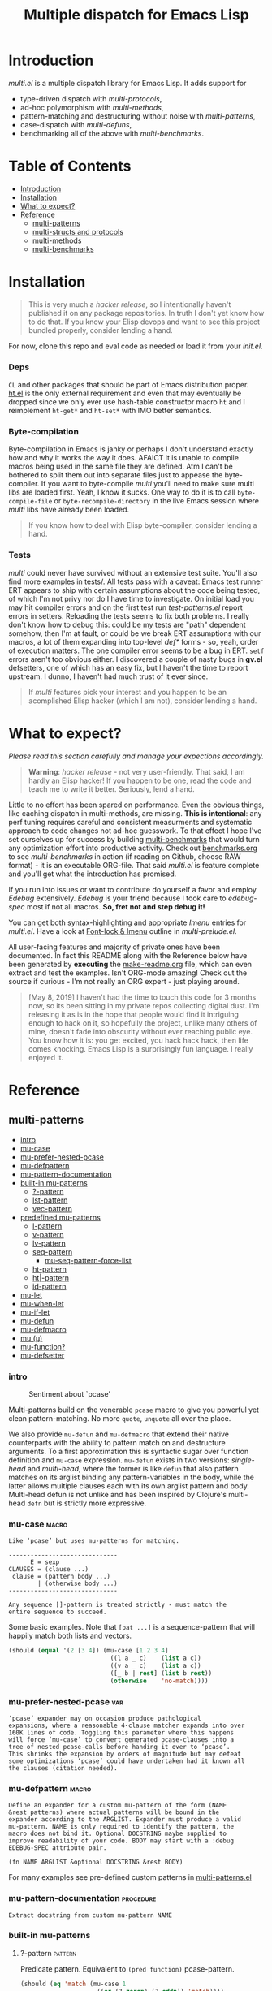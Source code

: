 # Created 2019-05-08 Wed 14:25
#+OPTIONS: author:nil
#+OPTIONS: prop:nil
#+OPTIONS: d:nil
#+TITLE: Multiple dispatch for Emacs Lisp
#+export_file_name: README.org
#+property: header-args :exports code :results none :cache no
#+property: header-args:emacs-lisp :tangle ./test-readme.el
#+property: header-args:emacs-lisp+ :noeval
#+property: header-args:clojure+ :noeval

* Introduction

/multi.el/ is a multiple dispatch library for Emacs Lisp. It adds support for
- type-driven dispatch with /multi-protocols/,
- ad-hoc polymorphism with /multi-methods/,
- pattern-matching and destructuring without noise with /multi-patterns/,
- case-dispatch with /multi-defuns/,
- benchmarking all of the above with /multi-benchmarks/.


* Table of Contents
- [[#introduction][Introduction]]
- [[#installation][Installation]]
- [[#what-to-expect][What to expect?]]
- [[#reference][Reference]]
  - [[#multi-patterns][multi-patterns]]
  - [[#multi-structs-and-protocols][multi-structs and protocols]]
  - [[#multi-methods][multi-methods]]
  - [[#multi-benchmarks][multi-benchmarks]]

* Installation

#+begin_quote
This is very much a /hacker release/, so I intentionally haven't published it on
any package repositories. In truth I don't yet know how to do that. If you know
your Elisp devops and want to see this project bundled properly, consider lending
a hand.
#+end_quote

For now, clone this repo and eval code as needed or load it from your /init.el/.

*** Deps

~CL~ and other packages that should be part of Emacs distribution proper. [[https://github.com/Wilfred/ht.el][ht.el]] is
the only external requirement and even that may eventually be dropped since we
only ever use hash-table constructor macro ~ht~ and I reimplement ~ht-get*~ and
~ht-set*~ with IMO better semantics.

*** Byte-compilation

Byte-compilation in Emacs is janky or perhaps I don't understand exactly how and
why it works the way it does. AFAICT it is unable to compile macros being used in
the same file they are defined. Atm I can't be bothered to split them out into
separate files just to appease the byte-compiler. If you want to byte-compile
/multi/ you'll need to make sure multi libs are loaded first. Yeah, I know it
sucks. One way to do it is to call ~byte-compile-file~ or
~byte-recompile-directory~ in the live Emacs session where /multi/ libs have
already been loaded.

#+begin_quote
If you know how to deal with Elisp byte-compiler, consider lending a hand.
#+end_quote

*** Tests

/multi/ could never have survived without an extensive test suite. You'll also
find more examples in [[file:tests][tests/]]. All tests pass with a caveat: Emacs test runner ERT
appears to ship with certain assumptions about the code being tested, of which I'm
not privy nor do I have time to investigate. On initial load you may hit compiler
errors and on the first test run /test-patterns.el/ report errors in setters.
Reloading the tests seems to fix both problems. I really don't know how to debug
this: could be my tests are "path" dependent somehow, then I'm at fault, or could
be we break ERT assumptions with our macros, a lot of them expanding into
top-level /def*/ forms - so, yeah, order of execution matters. The one compiler
error seems to be a bug in ERT. ~setf~ errors aren't too obvious either. I
discovered a couple of nasty bugs in *gv.el* defsetters, one of which has an easy
fix, but I haven't the time to report upstream. I dunno, I haven't had much trust
of it ever since.

#+begin_quote
If /multi/ features pick your interest and you happen to be an acomplished Elisp
hacker (which I am not), consider lending a hand.
#+end_quote

* What to expect?

/Please read this section carefully and manage your expections accordingly./

#+begin_quote
*Warning*: /hacker release/ - not very user-friendly. That said, I am hardly an
 Elisp hacker! If you happen to be one, read the code and teach me to write it
 better. Seriously, lend a hand.
#+end_quote

Little to no effort has been spared on performance. Even the obvious things, like
caching dispatch in multi-methods, are missing. *This is intentional*: any perf
tuning requires careful and consistent measurments and systematic approach to code
changes not ad-hoc guesswork. To that effect I hope I've set ourselves up for
success by building [[#multi-benchmarks][multi-benchmarks]] that would turn any optimization effort into
productive activity. Check out [[file:benchmarks.org][benchmarks.org]] to see /multi-benchmarks/ in action
(if reading on Github, choose RAW format) - it is an executable ORG-file. That
said /multi.el/ is feature complete and you'll get what the introduction has
promised.

If you run into issues or want to contribute do yourself a favor and employ
/Edebug/ extensively. /Edebug/ is your friend because I took care to /edebug-spec/
most if not all macros. *So, fret not and step debug it!*

You can get both syntax-highlighting and appropriate /Imenu/ entries for
/multi.el/. Have a look at [[file:multi-prelude.el::;;*%20Font-lock%20&%20Imenu---------------------------------------------%20*;;][Font-lock & Imenu]] outline in /multi-prelude.el/.

All user-facing features and majority of private ones have been documented. In
fact this README along with the Reference below have been generated by *executing*
the [[file:make-readme.org][make-readme.org]] file, which can even extract and test the examples. Isn't
ORG-mode amazing! Check out the source if curious - I'm not really an ORG expert -
just playing around.

#+begin_quote
[May 8, 2019] I haven't had the time to touch this code for 3 months now, so its
been sitting in my private repos collecting digital dust. I'm releasing it as is
in the hope that people would find it intriguing enough to hack on it, so
hopefully the project, unlike many others of mine, doesn't fade into obscurity
without ever reaching public eye. You know how it is: you get excited, you hack
hack hack, then life comes knocking. Emacs Lisp is a surprisingly fun language. I
really enjoyed it.
#+end_quote

* Reference

** multi-patterns
- [[#intro][intro]]
- [[#mu-case][mu-case]]
- [[#mu-prefer-nested-pcase][mu-prefer-nested-pcase]]
- [[#mu-defpattern][mu-defpattern]]
- [[#mu-pattern-documentation][mu-pattern-documentation]]
- [[#built-in-mu-patterns][built-in mu-patterns]]
  - [[#-pattern][?-pattern]]
  - [[#lst-pattern][lst-pattern]]
  - [[#vec-pattern][vec-pattern]]
- [[#predefined-mu-patterns][predefined mu-patterns]]
  - [[#l-pattern][l-pattern]]
  - [[#v-pattern][v-pattern]]
  - [[#lv-pattern][lv-pattern]]
  - [[#seq-pattern][seq-pattern]]
    - [[#mu-seq-pattern-force-list][mu-seq-pattern-force-list]]
  - [[#ht-pattern][ht-pattern]]
  - [[#ht-pattern][ht|-pattern]]
  - [[#id-pattern][id-pattern]]
- [[#mu-let][mu-let]]
- [[#mu-when-let][mu-when-let]]
- [[#mu-if-let][mu-if-let]]
- [[#mu-defun][mu-defun]]
- [[#mu-defmacro][mu-defmacro]]
- [[#mu-%CE%BC][mu (μ)]]
- [[#mu-function][mu-function?]]
- [[#mu-defsetter][mu-defsetter]]

*** intro

#+caption: Sentiment about `pcase'
#+name: fig:pcase
[[file:./resources/byte-compiling_in_presence_of_pcase_patterns_-_Emacs_Stack_Exchange.png]]

Multi-patterns build on the venerable ~pcase~ macro to give you powerful yet clean
pattern-matching. No more ~quote~, ~unquote~ all over the place.

We also provide ~mu-defun~ and ~mu-defmacro~ that extend their native counterparts
with the ability to pattern match on and destructure arguments. To a first
approximation this is syntactic sugar over function definition and ~mu-case~
expression. ~mu-defun~ exists in two versions: /single-head/ and /multi-head/,
where the former is like ~defun~ that also pattern matches on its arglist binding
any pattern-variables in the body, while the latter allows multiple clauses each
with its own arglist pattern and body. Multi-head defun is not unlike and has been
inspired by Clojure's multi-head ~defn~ but is strictly more expressive.

*** mu-case                                                           :macro:

#+begin_example
  Like ‘pcase’ but uses mu-patterns for matching.

  ------------------------------
        E = sexp
  CLAUSES = (clause ...)
   clause = (pattern body ...)
          | (otherwise body ...)
  ------------------------------

  Any sequence []-pattern is treated strictly - must match the
  entire sequence to succeed.
#+end_example

Some basic examples. Note that ~[pat ...]~ is a sequence-pattern that will happily
match both lists and vectors.

#+begin_src emacs-lisp
  (should (equal '(2 [3 4]) (mu-case [1 2 3 4]
                              ((l a _ c)    (list a c))
                              ((v a _ c)    (list a c))
                              ([_ b | rest] (list b rest))
                              (otherwise    'no-match))))
#+end_src


*** mu-prefer-nested-pcase                                              :var:

#+begin_example
  ‘pcase’ expander may on occasion produce pathological
  expansions, where a reasonable 4-clause matcher expands into over
  160K lines of code. Toggling this parameter where this happens
  will force ‘mu-case’ to convert generated pcase-clauses into a
  tree of nested pcase-calls before handing it over to ‘pcase’.
  This shrinks the expansion by orders of magnitude but may defeat
  some optimizations ‘pcase’ could have undertaken had it known all
  the clauses (citation needed).
#+end_example

*** mu-defpattern                                                     :macro:

#+begin_example
  Define an expander for a custom mu-pattern of the form (NAME
  &rest patterns) where actual patterns will be bound in the
  expander according to the ARGLIST. Expander must produce a valid
  mu-pattern. NAME is only required to identify the pattern, the
  macro does not bind it. Optional DOCSTRING maybe supplied to
  improve readability of your code. BODY may start with a :debug
  EDEBUG-SPEC attribute pair.

  (fn NAME ARGLIST &optional DOCSTRING &rest BODY)
#+end_example

For many examples see pre-defined custom patterns in [[file:multi-patterns.el::;;**%20-%20l-pattern%20-------------------------------------------------%20*;;][multi-patterns.el]]

*** mu-pattern-documentation                                      :procedure:

#+begin_example
  Extract docstring from custom mu-pattern NAME
#+end_example

*** built-in mu-patterns

**** ?-pattern                                                      :pattern:

Predicate pattern. Equivalent to ~(pred function)~ pcase-pattern.

#+begin_src emacs-lisp
  (should (eq 'match (mu-case 1
                       ((or (? zerop) (? oddp)) 'match))))
#+end_src

**** lst-pattern                                                    :pattern:

List pattern. To match it must have the same number of patterns as elements in the
list and every pattern must match. Unlike [[*l-pattern][l-pattern]] it does not allow matching
tail of a list with ~&rest~.

**** vec-pattern                                                    :pattern:

Vector pattern. Like [[*lst-pattern][lst-pattern]] but matches vectors.

*** predefined mu-patterns

**** l-pattern                                                      :pattern:

#+begin_example
  mu-pattern to match lists. Unlike built-in lst-pattern allow a
  &rest subpattern to match remaining items.
#+end_example

#+begin_src emacs-lisp
  (should (equal '(2 3) (mu-case '(1 (2 3))
                          ((l _ (l a | tail)) (list* a tail)))))
#+end_src

**** v-pattern                                                      :pattern:

#+begin_example
  mu-pattern to match vectors. Unlike built-in vec-pattern allow
  a &rest subpattern to match remaining items.
#+end_example

#+begin_src emacs-lisp
  (should (equal '(1 [2 3]) (mu-case [1 2 3]
                              ((v x | tail) (list x tail)))))
#+end_src

**** lv-pattern                                                     :pattern:

#+begin_example
  mu-pattern to match lists and vectors alike. Unlike
  seq-pattern it is strict and behaves like l-pattern for lists or
  v-pattern for vectors: must match the entire sequence to
  succeed.
#+end_example

**** seq-pattern                                                    :pattern:

#+begin_example
  mu-pattern to match lists and vectors taking an open-world
  collection view: match as many PATTERNS as available. Fewer
  patterns than items in a sequence will simply match the head of
  the sequence; more patterns will match available items, then
  match any excessive patterns against that many nils. Supports
  &rest subpattern to match remaining items.
#+end_example

#+begin_src emacs-lisp
  (should (equal '(1 2 3) (mu-case [(1) [(2)] (3)]
                            ([[a] [[b]] [c]] (list a b c)))))
#+end_src

***** mu-seq-pattern-force-list                                      :custom:

#+begin_example
  Force seq-pattern to always cast its &rest submatch to a list.
  By default &rest submatch preserves the type of sequence being
  matched.
#+end_example

Forcing ~&rest~ submatch to a list is primarily useful when one wants to capture
the rest of the sequence and test whether its empty with a traditional ~nil~
check.

Examples:
#+begin_src emacs-lisp
  (should (equal [] (mu-case []
                      ([| rest] rest))))

  (should (equal '() (let ((mu-seq-pattern-force-list 'list))
                       (mu-case []
                         ([| rest] rest)))))

  (should (equal '(1 ([2]) (3))
                 (let ((mu-seq-pattern-force-list 'list))
                   (mu-case [[1 [2]] 3]
                     ([[x | y] | z] (list x y z))))))
#+end_src

**** ht-pattern                                                     :pattern:

#+begin_example
  mu-pattern for hash-tables, structs and alists.

  ------------------------------------------------
  PATTERNS = (key-pat ...)
   key-pat = id | keywordp | ’symbolp | (key id)
  ------------------------------------------------

  Keyword key-pat looks up :key then ’key in order binding value to
  variable ‘key’. Quoted symbol key-pat tries in order ’key then
  :key. (key id) looks up ‘key’ binding value to ‘id’ on success.
#+end_example

#+begin_src emacs-lisp
  (should (equal '(1 2 3 4) (mu-case (ht (:a 1) ('b 2) (:c 3) ('d 4))
                              ((ht :a b 'c ('d D)) (list a b c D)))))
#+end_src

**** ht|-pattern                                                    :pattern:

#+begin_example
  Mu-pattern for key-value sequence prefix. Try to match and
  collect sequence elements pair-wise as though they were elements
  of a hash-table. PATTERNS are key-patterns like in ht-pattern
  followed by an optional []-pattern to match the rest of the
  sequence.

  ------------------------------------------------
  PATTERNS = (key-pat ... [seq-pattern])
   key-pat = id | keywordp | ’symbolp | (key id)
  ------------------------------------------------
#+end_example

Example:
#+begin_src emacs-lisp
  (should (equal '(1 2) (mu-case '(:a 1 :b 2 body)
                          ([| (ht| a b)] (list a b)))))

  (should (equal '(1 2 (body)) (mu-case '(:a 1 :b 2 body)
                                 ([| (ht| a b [| rest])] (list a b rest)))))
#+end_src

**** id-pattern                                                     :pattern:

#+begin_example
  Mu-pattern for identifiers - symbols that maybe used as
  variable names. E.g. it wil not match ‘t’ or ‘nil’.
#+end_example

*** mu-let                                                            :macro:

#+begin_example
  Like ‘let*’ but allow mu-patterns in binding clauses. Any
  pattern-variables bound during pattern matching will be available
  in the BODY.

  -------------------------------
  BINDINGS = ((pattern expr) ...)
           | ‘[’clause ...‘]’

    clause = pattern expr
  -------------------------------

  Any sequence []-pattern is permissive.
#+end_example

Note that in the example below []-pattern is permissive, so any extra
pattern-variables are bound to nil, any extra sequence values that have no
patterns to match are discarded:

#+begin_src emacs-lisp
  (should (equal '(1 2 nil 3 5 6) (mu-let (([x y z]  '(1 2))
                                           ([a]      '(3 4))
                                           ((ht b c) (ht (:b 5)
                                                         (:c 6))))
                                    (list x y z a b c))))
#+end_src

With patterns on the left traditional Lisp-style let-bindings become busy. This is
one case where an alternative Clojure-style let-syntax may be desirable. You may
surround let-bindings with [] to minimize leading open-parens, so previous example
becomes:

#+begin_src emacs-lisp
  (should (equal '(1 2 nil 3 5 6) (mu-let [[x y z]  '(1 2)
                                           [a]      '(3 4)
                                           (ht b c)  (ht (:b 5)
                                                         (:c 6))]
                                    (list x y z a b c))))
#+end_src

*** mu-when-let                                                       :macro:

#+begin_example
  Like ‘when-let*’ but allow mu-patterns in binding clauses. See
  ‘mu-let’.
#+end_example

In the following example the second binding clause fails to match, so the body
never runs and the entire expression returns ~nil~:

Example:
#+begin_src emacs-lisp
  (should-not (mu-when-let ((a 1)
                            ((l b) '(0 4)))
                (list a b)))
#+end_src

*** mu-if-let                                                         :macro:

#+begin_example
  Like ‘if-let*’ but allow mu-patterns in binding clauses. See
  ‘mu-let’.
#+end_example


Example:
#+begin_src emacs-lisp
  (should (equal '(1) (mu-if-let ((a 1)
                                  ((l b) '(0 4)))
                          (list a b)
                        (list a))))
#+end_src

*** mu-defun                                                          :macro:

#+begin_example
  Like ‘defun’ but choose the body to execute by
  pattern-matching on the arglist. Clauses are tried in order as if
  multiple definitions of the same function NAME were defined.

  ------------------------------------
      ARGLIST = seq-pattern
              | _
              | id
              | (args ...)

     METADATA = [docstring] attr ...

         attr = :declare form
              | :interactive form
              | :before form
              | :after form
              | :return id
              | :setup form
              | :teardown form

         BODY = body
              | clause ...

       clause = (seq-pattern body ...)

  seq-pattern = ‘[’pattern ...‘]’
  ------------------------------------

  In addition to any pattern-variables bound by clause-patterns
  each body has ARGLIST variables in scope.

  In attribute options :declare takes a list of ‘declare’ specs;
  :interactive is either ‘t’ or an ‘interactive’ arg-descriptor;
  :return binds VAR to the result of BODY; :setup and :teardown
  execute their respective forms for side-effect before and after
  BODY. Both forms have ARGLIST bindings in scope, :teardown form
  has access to the VAR when :return is specified. To avoid before
  and after forms being executed on every recursive call use
  :before and :after attributes instead.

  In a single-head function ARGLIST must be a []-pattern. In a
  multi-head function ARGLIST that is an id will bind ARGLIST to
  that id; ARGLIST that is ‘_’ will be ignored; ARGLIST must be a
  ‘defun’ arglist otherwise.

  (fn NAME ARGLIST METADATA &rest BODY)
#+end_example

/Note for Clojure programmers/. Although inspired by Clojure the dispatch
semantics of ~mu-defun~ are more expressive. The following is not allowed in
Clojure:

#+begin_src clojure
  (defn foo
    ([a b c] ...)
    ([a b & pattern] ...))
#+end_src

nor can you dispatch on the same arity

#+begin_src clojure
  (defn foo
    ([a [b c] d] ...)
    ([a [b] c]   ...))
#+end_src

I see no reason for us to follow in Clojure footsteps and surrender expressiveness
afforded by patterns. /multi.el/ takes the view that it is desirable to dispatch
not only on the arity but on the internal structure as well.

Note that dispatch on arity takes priority over destructuring and binding. To that
effect the outermost sequence pattern in both single-head and multi-head
~mu-defun~ is strict, so it either matches the same number of elements as
arguments passed to it or fails and tries the next clause. In multi-head case
internal sequence-patterns are strict as well, so that one can dispatch on the
internal structure even if multiple clauses have the same arity; in a single-head
only the external []-pattern is strict so that calls with incorrect arity maybe
caught; internal sequence patterns, however, are permissive to fascilitate
destructuring. None of this is terribly important as long as it matches user
expectation which I hope it does.

Example: single-head ~mu-defun~
#+begin_src emacs-lisp
  (mu-defun simple-foo [a [b [c]] | rest]
    (list* a b c rest))

  (should (equal '(:a :b nil) (simple-foo :a [:b])))
#+end_src

Examples: multi-head ~mu-defun~
#+begin_src emacs-lisp
  (mu-defun foo-fun (&optional a b &rest args)
    "docstring"
    :interactive t
    ([_ _ x y] (list a b x y))
    ([_ _ x] (list a b x))
    ([_ _] (list a b))
    ([_] (list a b))
    ([] (list a b)))

  (should (equal '(:a :b 1 2) (foo-fun :a :b 1 2)))
  (should (equal '(:a :b 1)   (foo-fun :a :b 1)))
  (should (equal '(:a :b)     (foo-fun :a :b)))
  (should (equal '(:a nil)    (foo-fun :a)))
#+end_src

In addition to ~:interactive~ and ~:declare~, whose semantics come directly from
~defun~, ~mu-defun~ takes several other options as attributes. ~:return~ lets one
bind the result to an identifier that will be in scope in code forms specified
with ~:after~ and ~:teardown~ attributes. More generally one can specify forms to
run immediately before and after the function's body. This is normally done for
side-effects. Think of ~:setup~ and ~:teardown~ as prep-work before the function
runs and clean up after. Both forms have function's arglist in scope. When
present, these forms run unconditionally every time the function is called. This
may lead to unexpected behavior when the same function is called recursively. To
avoid this use ~:before~ and ~:after~ forms instead. These will not be executed in
nested invocations.

Example:
#+begin_src emacs-lisp
  (mu-defun foo-with-setup [n]
    :return   ret
    :setup    (princ ":setup")
    :teardown (princ ":teardown")
    :before   (princ ":before")
    :after    (princ (format ":after %s" ret))
    (if (zerop n)
        0
      (foo-with-setup (1- n))))

  (should
   (equal ":before:setup:setup:teardown:teardown:after 0"
          (with-output-to-string
            (foo-with-setup 1))))
#+end_src

*** mu-defmacro                                                       :macro:

#+begin_example
  Like ‘defun’ but choose the body to execute by
  pattern-matching on the arglist. Clauses are tried in order as if
  multiple definitions of the same function NAME were defined.

  ------------------------------------
      ARGLIST = seq-pattern
              | _
              | id
              | (args ...)

     METADATA = [docstring] attr ...

         attr = :declare form
              | :interactive form
              | :before form
              | :after form
              | :return id
              | :setup form
              | :teardown form

         BODY = body
              | clause ...

       clause = (seq-pattern body ...)

  seq-pattern = ‘[’pattern ...‘]’
  ------------------------------------

  In addition to any pattern-variables bound by clause-patterns
  each body has ARGLIST variables in scope.

  In attribute options :declare takes a list of ‘declare’ specs;
  :interactive is either ‘t’ or an ‘interactive’ arg-descriptor;
  :return binds VAR to the result of BODY; :setup and :teardown
  execute their respective forms for side-effect before and after
  BODY. Both forms have ARGLIST bindings in scope, :teardown form
  has access to the VAR when :return is specified. To avoid before
  and after forms being executed on every recursive call use
  :before and :after attributes instead.

  In a single-head function ARGLIST must be a []-pattern. In a
  multi-head function ARGLIST that is an id will bind ARGLIST to
  that id; ARGLIST that is ‘_’ will be ignored; ARGLIST must be a
  ‘defun’ arglist otherwise.

  (fn NAME ARGLIST METADATA &rest BODY)
#+end_example

*** mu (μ)                                                            :macro:

#+begin_example
  Create an anonymous function, otherwise like ‘mu-defun’.

  (fn ARGLIST METADATA BODY...)
#+end_example

Examples:
#+begin_src emacs-lisp
  (should (equal
           '(1 2 3 4)
           (funcall
            (mu [a b | args] (list* a b args))
            1 2 3 4)))

  (let ((mu-lambda (mu (a &rest _)
                     ([_ b] (list a b))
                     ([_ b c] (list a b c)))))
    (should (equal '(1 2)   (funcall mu-lambda 1 2)))
    (should (equal '(1 2 3) (funcall mu-lambda 1 2 3))))
#+end_src

*** mu-function?                                                  :procedure:

#+begin_example
  Like functionp but accounts for #’function and mu-lambda.
  Intended to be used at compile time on code objects. Not
  guaranteed to always do the right thing at runtime.
#+end_example

*** mu-defsetter                                                      :macro:

#+begin_example
  Like ‘gv-define-setter’ but allow ‘mu-defun’ dispatch and
  destructuring.
#+end_example


** multi-structs and protocols
- [[#intro][intro]]
- [[#mu-defprotocol][mu-defprotocol]]
- [[#mu-extend][mu-extend]]
- [[#mu-extends][mu-extends?]]
- [[#mu-implements][mu-implements?]]
- [[#mu-type][mu-type?]]
- [[#mu-defstruct][mu-defstruct]]
- [[#mu-table-protocol][mu-table-protocol]]
- [[#muslots-muslots][mu.slots (mu:slots)]]
- [[#mukeys-mukeys][mu.keys (mu:keys)]]
- [[#mu-mu][mu. (mu:)]]
- [[#mu-equatable-protocol][mu-equatable-protocol]]
- [[#muequal][mu.equal]]
- [[#mu-callable-protocol][mu-callable-protocol]]
- [[#mucall-mucall][mu.call (mu:call)]]
- [[#muapply-muapply][mu.apply (mu:apply)]]

*** intro

_multi-structs.el_ implement /mu-structs/ and /mu-protocols/ that were loosely
inspired by /Clojure/ records and [[https://clojure.org/reference/protocols][protocols]] and /Racket/'s structs and [[http://docs.racket-lang.org/reference/struct-generics.html][generic
interfaces]] although Racket doesn't allow delegation, so polymorphic it may be, but
not really what you come to expect from type dispatch.

/mu-structs/ are built on top of Emacs Lisp cl-structs. Expect all of cl-struct
machinery to work. Mu-structs are defined with ~mu-defstruct~ and must inherit
either from the base type ~mu-struct~ (default) or one of its descendants. Unlike
cl-structs mu-structs are open maps that allow non-slot keys to be looked up and
set.

Protocols (sometimes called /generic interafaces/) allow type specialization of a
set of generic methods. Protocols are defined and assigned a set of methods with
~mu-defprotocol~. Structure types can implement protocols by reifying their
registered methods in ~mu-defstruct~ when a new struct type is being defined.
Alternatively protocol maybe extended to an existing type with ~mu-extend~.

Protocol methods are effectively generic methods as implemented by ~cl-defgeneric~
limited to single dispatch. Generic dispatch is performed on the type of the first
argument - what ~cl-defmethod~ documentation would call ~(obj TYPE)~ specializer.

Protocol implementations may reify several methods with the same name but
different arities. Apropriate method will be matched and invoked at dispatch.

We also implement and extend to existing types several useful protocols e.g.
~mu-table-protocol~ allows one to query any associative data structure with the
same set of functions. For instance setting and querying a nested key in a
hash-table becomes as trivial as:

#+begin_src emacs-lisp
  (setf (mu. table :a :b :c) 42)
  (mu. table :a :b :c)
#+end_src

the above ~setf~ will even create nested hash-tables for intermediate keys that
are missing.

*** mu-defprotocol                                                    :macro:

#+begin_example
  Combine a set of generic METHODS as protocol NAME.

  ----------------------------------------------------------
  NAME    = protocol-id

  METHODS = (method ...)

  method  = (defmethod method-id arglist [docstring] . rest)

  rest    = see ‘cl-defgeneric’
  ----------------------------------------------------------

  Bind variable NAME to the newly created ‘mu-protocol’ struct.
  Translate every method to a ‘cl-defgeneric’ (which see). Store
  arglists as metadata and for documentation but otherwise ignore.
  Tag every method-id symbol with a property :mu-protocol.

  Protocol METHODS are cl-generic functions that dispatch on the
  type of their first argument.
#+end_example

By convention protocol names are expected to have suffix ~able~ while protocol
variable created and bound by ~mu-defprotocol~ will have a compound suffix
~able-protocol~ as in ~mu-callable~ vs ~mu-callable-protocol~. So the following
definition

#+begin_src emacs-lisp
  (mu-defprotocol mu-callable-protocol
    (defmethod mu--call (f args)))
#+end_src

will bind variable ~mu-callable-protocol~ to a fresh ~mu-protocol~ struct whose
name is ~mu-callable~. It will also register all methods that appear in the body
as cl-generic functions and part of the protocol. For the moment method arglists
are no more than metadata and won't effect how methods are reified or used.

The calling convention of previous paragraph is not enforced by implementation but
would make multi-method style ~isa?~ relations sound and read more natural. That
is any time a type implements a protocol a new relation is added to multi-methods
hierarchy of the form: TYPE isa PROTOCOLLABLE. For example:

#+begin_src emacs-lisp
  (mu-rel 'hash-table :isa 'mu-callable)
#+end_src

Establishing such relations from protocol implementations creates a bridge from a
more rigid style of dispatch sanctioned by protocols to a more ad-hoc style
offered by multi-methods. I.e. it should be possible to perform a multi-method
~type-of~ dispatch on a protocol that would be satisfied by any type that
implements said protocol.

*** mu-extend                                                         :macro:

#+begin_example
  Extend PROTOCOL to one or more existing types.

  ------------------------------------------------------------------------
    PROTOCOL = protocol-id

        TYPE = type-id

      method = (defmethod method-id [qualifiers] arglist [docstring] body)

     arglist = ((arg-id type-id) arg ...)
             | see ‘cl-defmethod’

  qualifiers = see ‘cl-defmethod’
  ------------------------------------------------------------------------

  Also register an ‘isa?’ relation between TYPE and protocol name
  as reported by (mu-protocol-name PROTOCOL) in the active
  multi-methods hierarchy. Do the same for each descendant of TYPE.

  To extend protocols to structs under your control consider using
  :implements option of ‘mu-defstruct’ instead.

  (fn PROTOCOL [:to TYPE method ...] ...+)
#+end_example


#+begin_src emacs-lisp
  (mu-extend mu-callable-protocol

    :to cl-structure-object
    (defmethod mu--call (obj args)
      (if-let ((f (or (get (type-of obj) :call) (mu. obj :call))))
          (apply f obj args)
        (apply #'mu. obj args)))

    :to hash-table
    (defmethod mu--call (obj args)
      (if-let ((f (ht-get obj :call)))
          (apply f obj args)
        (apply #'mu. obj args))))
#+end_src

*** mu-extends?                                                   :procedure:

#+begin_example
  Check if PROTOCOL has been extended to TYPE

  (fn &key TYPE PROTOCOL)
#+end_example

*** mu-implements?                                                :procedure:

#+begin_example
  Check if OBJECT implements PROTOCOL
#+end_example

*** mu-type?                                                      :procedure:

#+begin_example
  Check if symbol TYPE is tagged as a mu-type (inherits from
  ‘mu-struct’)
#+end_example

*** mu-defstruct                                                      :macro:

#+begin_example
  Like ‘cl-defstruct’ but with mu-struct extensions.

  ------------------------------------------------------------------------
        NAME = struct-id
             | see ‘cl-defstruct’

        SLOT = slot-id
             | see ‘cl-defstruct’

    PROTOCOL =  protocol-id

      METHOD = (defmethod method-id [qualifiers] arglist [docstring] body)

     arglist = ((arg-id type-id) arg ...)
             | see ‘cl-defmethod’

  qualifiers = see ‘cl-defmethod’
  ------------------------------------------------------------------------

  Every mu-struct implicitly inherits from ‘mu-struct’ type. If
  :include struct property is present its value must be a type that
  ultimately inherits from ‘mu-struct’. Any other type will raise
  an error.

  Define extra predicate of the form NAME? as alias for NAME-p.

  Define NAME as a getter function for slots and keys of the
  struct. Make NAME a generalized ‘setf’-able variable (see ‘mu.’).
  In general mu-structs are open maps whose keys are not limited to
  slots. Generalized variables ‘mu.’ (or ‘mu:’) and NAME can be
  used to set slots or keys of a struct.

  Slots maybe followed by protocol implementations. Every protocol
  implementation starts with :implements attribute followed by
  protocol-name, followed by method implementations. Multiple
  methods maybe implemented for the same method-id but different
  arities. Since protocol methods dispatch on the type of their
  first argument every method will have the structure instance
  bound to it. Each method body implicitly binds every slot-id to
  its respective value in the structure instance.

  Set two properties on struct-id symbol :mu-type? tagging it as a
  ‘mu-struct’ and :mu-slots that keeps a list of all slot-ids.

  (fn NAME SLOT ... [:implements PROTOCOL METHOD ...] ...)
#+end_example

Every mu-struct is a cl-struct, so most cl-struct infrastructure should work as
expected. That includes constructing, getting and setting slots, etc.

#+begin_src emacs-lisp
  ;; define a new mu-struct
  (mu-defstruct foo-struct props)

  ;; define a new mu-struct that inherits from `foo-struct' and provides its own
  ;; (partial) implementation of two protocols
  (mu-defstruct (bar-struct (:include foo-struct))
    (name :bar)

    :implements mu-table-protocol
    (defmethod mu--get (obj key)
      (case key
        ('name name)
        ('props (bar-struct-props obj))))

    (defmethod mu--set (obj key val)
      (case key
        ('name (setf (bar-struct-name obj) val))
        ('props (setf (bar-struct-props obj) val))))

    :implements mu-callable-protocol
    (defmethod mu--call (f args) name))

  (setq bar (bar-struct-create))
  (setq foo (foo-struct-create))

  (should (bar-struct? bar))
  (should (foo-struct? bar))
  (should (mu-struct? bar))
#+end_src

~mu-defstruct~ also defines a generalized-variable of the same name as struct
(~foo-struct~ and ~bar-struct~ in our example) that can be used to get and set
struct slots and potentially deeply nested keys assuming the default
implementation of ~mu-table-protocol~ (see ~mu.~ function).

With a crude implementation of the protocol above we can set and get slots of a
bar-struct instance but not much more. Default implementation affords more power.
One can set values deep in the structure starting with its slots, or even set keys
that aren't slot. That is structs are treated as open maps.

#+begin_src emacs-lisp
  (setf (bar-struct bar 'name) :baz)
  (should (eq :baz (bar-struct bar 'name)))

  (setf (foo-struct foo :props :a 'b :c) 42)
  (should (eq 42 (foo-struct foo :props :a 'b :c)))

  (setf (foo-struct foo :not-a-slot) '())
  (push 42 (foo-struct foo :not-a-slot))
  (should (equal '(42) (foo-struct foo :not-a-slot)))
#+end_src

Notice that protocol methods implemented inside ~mu-defstruct~ have slots
explicitly defined (not inherited) in the struct definition in their lexical
scope. So, for instance, ~mu--call~ method above can refer to the current slot
value ~name~.

*** mu-table-protocol                                                   :var:

#+begin_example
  Protocol for table-like types. Define protocol methods
  ‘mu--slots’, ‘mu--keys’, ‘mu--get’, ‘mu--set’.
#+end_example

Table protocol makes working with map-like data easy. It provides unified
key-value interface, so when implemented for a custom type, keys can be looked up
and set in its instances with ~mu.~ (or ~mu:~) function.

Table protocol has been extended to the following types: ~hash-table~, ~mu-struct~
and therefore to all structures created with ~mu-defstruct~, ~cl-structure-object~
and therefore to all structures created with ~cl-defstruct~, ~symbol~, ~cons~,
~vector~.

/Last 3 of the listed types are experimental with access semantics not quite
worked out, but they should work for typical cases./

*** mu.slots (mu:slots)                                           :procedure:

#+begin_example
  Return required keys in OBJ. OBJ must implement
  ‘mu-table-protocol’.
#+end_example

*** mu.keys (mu:keys)                                             :procedure:

#+begin_example
  Return all keys in OBJ. OBJ must implement
  ‘mu-table-protocol’.
#+end_example

*** mu. (mu:)                                                     :procedure:

#+begin_example
  Look up KEYs in TABLE. Return nil if any KEYs missing. This is
  a generalized variable and therefore ‘setf’-able. TABLE must
  implement ‘mu-table-protocol’.
#+end_example

As previously mentioned one can use generalized variable defined by ~mu-defstruct~
to lookup and set (potentially nested or missing) keys in a struct. ~mu.~ function
is a generalization of this idea that should work for any type that implements
~mu-table-protocol~, so that there's no need for type-specific functions that are
morally equivalent. This should aleviate the pain of having to use statically
defined struct slot accessors e.g. ~foo-struct-name~ or hash-table specific
~ht-get~ for a single key look up, or ~ht-get*~ for multiple keys, etc.

~mu.~ is also an attempt compress code without loss of information. It is not
uncommon to name local variables that hold struct instances so that one can
immediately deduce their type e.g. ~foo~ for a ~foo-struct~ instance. Even
generalized variables like ~(foo-struct foo :props)~ duplicate information and
introduce unnecessary noise in the code. Struct getters like ~foo-struct-props~ do
the same and are static. ~mu.~ offers a reasonably short alternative that works
for all major associative types.

#+begin_src emacs-lisp
  (setq foo (foo-struct-create :props (ht (:b 1))))
  (setq baz (foo-struct-create :props (ht (:a foo))))

  ;; look up a deeply nested key
  (should (eq 1 (mu. baz :props :a :props :b)))

  ;; mutate stored value
  (setf (mu. baz :props :a :props :b) 42)
  (should (eq 42 (mu. baz :props :a :props :b)))

  ;; create a new nested key
  (setf (mu. baz :props :a :props :new-key) 0)
  (should (zerop (mu. baz :props :a :props :new-key)))
#+end_src

To set nested keys ~mu.~ will create intermediate tables for any missing keys as
needed. So, the following example is morally equivalent to the one above:

#+begin_src emacs-lisp
  (setq baz (foo-struct-create))

  (setf (mu. baz :props :a) (foo-struct-create))
  (setf (mu. baz :props :a :props :b) 42)

  (should (eq 42 (mu. baz :props :a :props :b)))
#+end_src

*** mu-equatable-protocol                                               :var:

#+begin_example
  Protocol for deep equality. Define protocol methods
  ‘mu--equal’.
#+end_example

*** mu.equal                                                      :procedure:

#+begin_example
  Test if OBJ1 and OBJ2 are of the same type and structurally equal.
  Unlike ‘equal’ perform deep equality comparison of hash-tables as
  values. Like ‘equal’ report nil when comparing hash-tables that
  have hash-tables as keys.

  (fn obj1 obj2)
#+end_example

*** mu-callable-protocol                                                :var:

#+begin_example
  Protocol for types that exhibit function-like behaviour.
  Define protocol method ‘mu--call’.
#+end_example

mu-callable protocol allows one to /invoke/ instances of any type that implements
it as if they were procedures. Although this requires the use of API functions
~mu.call~ and ~mu.apply~ in place of the native ~funcall~ and ~apply~, the former
two effectively subsume the latter by delegating to them in the default case when
instance is already a function.

We implement this protocol for all structures (both mu-structs and cl-structs) as
well as hash-tables. Default implementation simply delegates to ~mu.~ to perform
key lookup:

#+begin_src emacs-lisp
  (setq foo (foo-struct-create))
  (setf (mu. foo :a :b) 42)

  (should (eq 42 (mu.call foo :a :b)))
  (should (eq 42 (mu.apply foo :a '(:b))))
#+end_src

One can override the default instance behaviour by setting a ~'call~ slot of a
struct (when available), a ~:call~ key of a hash-table or a mu-struct to a
function. This function will be applied instead of the default with the instance
passed as the first argument.

Or alter the behavior of the entire struct type by providing custom implementation
of the ~mu-callable-protocol~.

/Inspired by Racket structs that can be made into procedures./

*** mu.call (mu:call)                                             :procedure:

#+begin_example
  Like ‘funcall’ but invoke object F with ARGS. Unless F
  implements ‘mu-callable-protocol’ it is assumed to be a function
  and ‘funcall’ is used.
#+end_example

*** mu.apply (mu:apply)                                           :procedure:

#+begin_example
  Like ‘apply’ but apply object F to ARGS. Unless F implements
  ‘mu-callable-protocol’ it is assumed to be a function and ‘apply’
  is used.
#+end_example

** multi-methods
- [[#intro][intro]]
- [[#make-mu-hierarchy][make-mu-hierarchy]]
- [[#mu-global-hierarchy][mu-global-hierarchy]]
- [[#mu-active-hierarchy][mu-active-hierarchy]]
- [[#mu-with-hierarchy][mu-with-hierarchy]]
- [[#mu-rel][mu-rel]]
- [[#mu-isa][mu-isa?]]
- [[#mu-ancestors][mu-ancestors]]
- [[#mu-descendants][mu-descendants]]
- [[#mu-isagenerations][mu-isa/generations?]]
- [[#mu-prefer][mu-prefer]]
- [[#mu-unprefer][mu-unprefer]]
- [[#mu-defmulti][mu-defmulti]]
- [[#mu-defmethod][mu-defmethod]]
- [[#mu-undefmethod][mu-undefmethod]]

*** intro

Multimethods bring ad-hoc multiple dispatch to Emacs Lisp. Multimethod combines a
dispatch function with an open set of methods each associated with a value. When
multimethod gets called its dispatch function, defined with ~mu-defmulti~, is
applied to the arguments to compute a dispatch value. Dispatch mechanism then
checks which method, defined with ~mu-defmethod~, has its value in an /isa?/
relatitonship with the dispatch value and runs that method. To a first
approximation isa-relation can be thought of as two values being equal or in a
parent-child or ancestor-descendant relationship. Semantics get more involved for
collections. Programmers not familiar with multimethods are referred to Clojure's
[[https://clojure.org/reference/multimethods][Multimethods and Hierarchies]] tutorial.

/Note for Clojure programmers/. This implementation takes a lot of inspiration
from Clojure, so for the most part you should feel right at home modulo some
syntactic differences. Naturally, Emacs Lisp type system is nothing like Clojure's
let alone Java's, so some of your programming patterns may require adjustment.

*** make-mu-hierarchy                                             :procedure:

Create a new mu-hierarchy.

*** mu-global-hierarchy                                                 :var:

#+begin_example
  Global hierarchy
#+end_example

*** mu-active-hierarchy                                           :procedure:

#+begin_example
  Return the hierarchy active in the current dynamic extent.
#+end_example

*** mu-with-hierarchy                                                 :macro:

#+begin_example
  Prefer HIERARCHY during the dynamic extent of the body.
#+end_example

*** mu-rel                                                            :macro:

#+begin_example
  Establish an isa relationship between CHILD and PARENT in the
  currently active hierarchy or HIERARCHY.

  (mu-rel CHILD REL PARENT [HIERARCHY])
  -------------------------------------
      CHILD = val
        REL = :isa | isa | any
     PARENT = val
  HIERARCHY = mu-hierarchy-p
  -------------------------------------

  REL argument is provided to help readability but is otherwise
  ignored.
#+end_example

Example:
#+begin_src emacs-lisp
  (mu-rel 'vector     :isa :collection)
  (mu-rel 'hash-table :isa :collection)

  (mu-defmulti foo #'type-of)
  (mu-defmethod foo (c) :when :collection :a-collection)
  (mu-defmethod foo (s) :when 'string :a-string)

  (should (equal :a-collection (foo [])))
  (should (equal :a-collection (foo (ht))))
  (should (equal :a-string (foo "bar")))
#+end_src

*** mu-isa?                                                       :procedure:

#+begin_example
  Check if CHILD is isa? related to PARENT in the currently
  active hierarchy or HIERARCHY.
#+end_example

*** mu-ancestors                                                  :procedure:

#+begin_example
  Return all ancestors of X such that (mu-isa? X ancestor) in
  the currently active hierarchy or HIERARCHY.
#+end_example

*** mu-descendants                                                :procedure:

#+begin_example
  Return all descendants of X such that (mu-isa? descendant X)
  in the currently active hierarchy or HIERARCHY.
#+end_example

*** mu-isa/generations?                                           :procedure:

#+begin_example
  Like ‘mu-isa?’ but return the generation gap between CHILD and
  PARENT.

  (fn X Y &optional (HIERARCHY nil) (GENERATION 0))
#+end_example

*** mu-prefer                                                     :procedure:

#+begin_example
  Prefer dispatch value X over Y when resolving method FUN.

  (mu-prefer FUN ARGS ...)
  ------------------------
       FUN = id

  ARGS ... = val :to val
           | val :over val
           | val val
  ------------------------

  (fn fun x :over y)
#+end_example

Example:
#+begin_src emacs-lisp
  (mu-rel :rect isa :shape)

  (mu-defmulti bar #'vector)
  (mu-defmethod bar (x y) :when [:rect :shape] :rect-shape)
  (mu-defmethod bar (x y) :when [:shape :rect] :shape-rect)

  (should (mu--error-match "multiple methods match" (bar :rect :rect)))

  (mu-prefer bar [:rect :shape] :over [:shape :rect])
  (mu-prefer bar [:rect :shape] :over [:parallelogram :rect])

  (should (equal :rect-shape (bar :rect :rect)))
#+end_src

*** mu-unprefer                                                   :procedure:

#+begin_example
  Remove registered preferences for FUN multi-dispatch function:

  (mu-unprefer FUN ARGS ...)
  --------------------------
       FUN = id

  ARGS ... = val :to val
           | val :over val
           | val val
           | val
           |
  --------------------------

  Called with a single VAL argument removes all preferences defined
  for the dispatch VAL; called with just FUN removes all known
  preferences for FUN.

  (fn foo x :over y)
#+end_example

*** mu-defmulti                                                       :macro:

#+begin_example
  Define a new multi-dispatch function NAME.

  --------------------------------------------------
          ARGLIST = cl-arglist
                  | seq-pattern
                  | mu-function?

             BODY = [metadata] clause ...

           clause = body
                  | mu-defun-clause ...

         metadata = :hierarchy mu-hierarchy-p
                  | :static-hierarchy mu-hierarchy-p

  mu-defun-clause = (seq-pattern body ...)

      seq-pattern = ‘[’mu-pattern ...‘]’
  --------------------------------------------------

  ARGLIST maybe a CL-ARGLIST, a function (#’function, ‘lambda’,
  ‘mu’ lambda) or a sequence []-pattern. When ARGLIST is itself a
  function, BODY is ignored and that function is used to dispatch.
  ARGLIST and BODY combined may follow single-head or multi-head
  syntax to define a ‘mu-defun’ for dispatch and destructuring.

  BODY must return a value to be used for ‘mu-isa?’ dispatch.
#+end_example

See [[*mu-defmethod][mu-defmethod]] for examples.

Unless either ~:hierarchy~ or ~:static-hierarchy~ attribute options are set
multi-dispatch defaults to ~mu-global-hierarchy~ to perform ~mu-isa?~ value
dispatch. One can switch dispatch to a custom hierarchy created with
~make-mu-hierarchy~ by setting ~:hierarchy~ attribute to that hierarchy. Both
default and custom hierarchies can be overriden with ~mu-with-hierarchy~ for the
dynamic extent of its body. When such dynamic behavior is not desired set
~:static-hierarchy~ attribute instead.

Example:
#+begin_src emacs-lisp
  (let ((hierarchy-1 (make-mu-hierarchy))
        (hierarchy-2 (make-mu-hierarchy)))

    (mu-defmulti bar #'identity :hierarchy hierarchy-1)
    (mu-defmethod bar (a) :when :parallelogram :parallelogram)
    (mu-defmethod bar (a) :when :shape         :shape)

    (mu-rel :rect isa :parallelogram hierarchy-1)
    (mu-rel :square isa :rect hierarchy-1)

    ;; should run with custom hierarchy-1
    (should (equal :parallelogram (bar :rect)))
    (should (equal :parallelogram (bar :square)))

    (mu-with-hierarchy hierarchy-2

      ;; should extend hierarchy-2
      (mu-rel :rect isa :shape)
      (mu-rel :square isa :rect)

      ;; should run with hierarchy-2 overriding hierarchy-1
      (should (equal :shape (bar :rect)))
      (should (equal :shape (bar :square))))

    ;; should be back to the custom hierarchy-1
    (should (equal :parallelogram (bar :rect)))
    (should (equal :parallelogram (bar :square))))
#+end_src

*** mu-defmethod                                                      :macro:

#+begin_example
  Add a new method to multi-dispatch function NAME for dispatch
  value VAL.

  ----------------------------------------
          ARGLIST = cl-arglist
                  | seq-pattern
                  | mu-function?

             BODY = clause ...

           clause = body
                  | mu-defun-clause ...

  mu-defun-clause = (seq-pattern body ...)

      seq-pattern = ‘[’mu-pattern ...‘]’
  ----------------------------------------

  ARGLIST maybe a ‘cl-arglist’, a function (#’function, ‘lambda’,
  ‘mu’ lambda) or a sequence []-pattern. ARGLIST and BODY combined
  may follow single-head or multi-head syntax to define a
  ‘mu-defun’ for dispatch and destructuring.
#+end_example

Examples:
#+begin_src emacs-lisp

  ;; dispatch as a function
  (mu-defmulti foo #'vector)

  (mu-defmethod foo (a b) :when [:a :b] [:a :b])
  (mu-defmethod foo (a b) :when [:c :d] [:c :d])

  (should (equal [:a :b] (foo :a :b)))
  (should (equal [:c :d] (foo :c :d)))
  (should (mu--error-match "no mu-methods match" (foo :a :d)))

  ;; dispatch as a `defun'
  (mu-defmulti foo (&rest args)
    "docstring"
    :hierarchy mu-global-hierarchy
    (apply #'vector args))

  (mu-defmethod foo (a b) :when [:a :b] [:a :b])
  (mu-defmethod foo (a b) :when [:c :d] [:c :d])

  (should (equal [:a :b] (foo :a :b)))
  (should (equal [:c :d] (foo :c :d)))

  ;; single-head `mu-defun' style dispatch
  (mu-defmulti foo [_ [arg]]
    "docstring"
    arg)

  ;; simple `defun' style methods
  (mu-defmethod foo (a b) :when 1 1)
  (mu-defmethod foo (a b) :when 2 2)

  (should (eq 1 (foo 0 [1])))
  (should (eq 2 (foo 0 [2])))
  (should (mu--error-match "no mu-methods match" (foo 0 [3])))

  ;; `mu' lambda dispatch
  (mu-defmulti foo (mu [_ [arg]] arg)
    "docstring"
    :hierarchy mu-global-hierarchy)

  ;; single-head `mu-defun' style method
  (mu-defmethod foo [[a] _] :when 1 (list a))
  ;; `mu' lambda method
  (mu-defmethod foo (mu [[a b] _] (list a b)) :when 2)

  (should (equal '(a) (foo [a] [1])))
  (should (equal '(a b) (foo [a b] [2])))

  ;; multi-head `mu-defun' style method
  (mu-defmethod foo (a b) :when 2
    ([[a] _] (list a))
    ([[a b] _] (list a b)))

  (should (equal '(a) (foo [a] [1])))
  (should (equal '(a b) (foo [a b] [2])))


  ;; multi-head dispatch
  (mu-defmulti foo (&rest args)
    "docstring"
    :hierarchy mu-global-hierarchy
    ([a] a)
    ([a b] b))

  (mu-defmethod foo (&rest args) :when 1 1)
  (mu-defmethod foo (&rest args) :when 2 2)

  (should (eq 1 (foo 1)))
  (should (eq 2 (foo 1 2)))
#+end_src

Multi-methods allow a catch-all default method that runs when dispatch fails.
Pre-installed default simply signals that no matching methods have been found.

Example: default method
#+begin_src emacs-lisp
  (mu-defmulti foo #'identity)
  (mu-defmethod foo (x) :when :a :a)

  ;; pre-installed default method fires
  (should (mu--error-match "no mu-methods match" (foo :c)))

  ;; user-defined default method
  (mu-defmethod foo (x) :when :default :default)
  (should (equal :default (foo :c)))

  ;; no longer default when dispatch val gets a method
  (mu-defmethod foo (x) :when :c :c)
  (should (equal :c (foo :c)))
#+end_src

*** mu-undefmethod                                                :procedure:

#+begin_example
  Remove multi-method for FUN and dispatch value VAL
#+end_example

** multi-benchmarks
- [[#intro][intro]]
- [[#mu-bench-debug-print][mu-bench-debug-print]]
- [[#mu-bench][mu-bench]]
- [[#mu-bench][mu-bench*]]
- [[#mu-benchlet][mu-bench/let]]
- [[#mu-benchlet][mu-bench*/let]]
- [[#mu-defbench][mu-defbench]]
- [[#mu-defbench][mu-defbench*]]
- [[#mu-benchcontext][mu-bench/context]]

*** intro

#+begin_quote
Although bundled together with all things /multi/, benchmarks may actually belong
in a package of their own.
#+end_quote

Multi-benchmarks is a series of macros to measure execution time of arbitrary
code. Code is byte-compiled before any such measurment is taken. Whenever possible
library functions attempt to account for any overhead they introduce. Measurements
are reported as lists that ORG-mode recognizes as tables. This makes comparing,
tracking, visualizing and sharing performance stats in an ORG file very
convenient.

Please see [[file:benchmarks.org][./benchmarks.org]] in this repository for how multi-benchmarks can
leverage ORG-mode to measure and track real code performance.

Examples:
#+begin_src emacs-lisp
  (example

   (mu-bench :times 3 (princ (+ 1 2)))

   (let ((mu-bench-debug-print 2))
     (mu-bench*
      :times 3
      :compare t
      (mu-bench "1" (+ 1 2))
      (mu-bench/let ((a 1)) "2" (+ 1 a))))

   (mu-bench*/let ((a 0)
                   (b 1))
     :times 3
     :compare t
     (mu-bench "1" (princ (+ a b)))
     (mu-bench/let ((a 1)) "2" (princ (+ a b))))

   (mu-defbench bar-bench (a b)
     :times 3
     (princ (+ a b)))

   (bar-bench 1 2)

   (mu-defbench* foo-bench (a b)
     :times 3
     :compare t
     (mu-bench :name "1" (princ (+ a b)))
     (mu-bench/let ((a 1)) :name "2" (princ (+ a b))))

   (foo-bench 0 1)

   (let ((mu-bench-debug-print 2))
     (mu-bench/context
         ;; benchmark
         (mu-bench/let ((a 1) (b 2))
           :times 3
           (list (foobar) (barfoo) a b))
       ;; context
       (defun foobar () 'foobar)
       (defun barfoo () 'barfoo)))
   ;; example
   )
#+end_src

*** mu-bench-debug-print                                                :var:

#+begin_example
  t or NUMBER. When in scope every mu-bench will accumulate that
  many results and pretty-print to STDOUT. ‘mu-bench/context’ will
  pretty-print its entire context in a temporary *mu-bench-context*
  buffer.
#+end_example

*** mu-bench                                                          :macro:

#+begin_example
  ‘benchmark-run-compiled’ BODY that many TIMES. Unless RAW is
  requested collect results into an ORG-ready table with headings.

  (mu-bench [DOC] ATTR-OPTION ... BODY)
  -------------------------------------
          DOC = stringp

  ATTR-OPTION = :name stringp
              | :times numberp
              | :raw boolean

         BODY = code ...
  -------------------------------------

  TIMES defaults to 10’000. RAW defaults to nil. Unless NAME
  attribute is supplied DOC is used to identify the benchmark in
  statistics produced.

  (fn &optional docstring &key name times raw &rest body)
#+end_example

*** mu-bench*                                                         :macro:

#+begin_example
  Like ‘mu-bench’ but BODY must be a sequence of mu-benches to
  run.

  (mu-bench* [DOC] ATTR-OPTION ... BODY)
  --------------------------------------
          DOC = stringp

  ATTR-OPTION = :times numberp
              | :raw boolean
              | :compare boolean

         BODY = bench ...

        bench = ‘mu-bench’
              | ‘mu-bench/let’
  --------------------------------------

  When COMPARE is t report performance relative to the benchmark
  that shows the best time, sort benchmarks table by relative
  performance fastest to slowest.

  (fn &optional docstring &key times raw compare &rest mu-benches)
#+end_example

*** mu-bench/let                                                      :macro:

#+begin_example
  Like ‘mu-bench’ but with additional bindings in VARLIST
  available in BODY.

  -------------------------
  VARLIST = ((id expr) ...)
  -------------------------

  (fn varlist &optional docstring &key name times raw &rest body)
#+end_example

*** mu-bench*/let                                                     :macro:

#+begin_example
  Like ‘mu-bench*’ but with additional bindings in VARLIST
  available in BODY.

  -------------------------
  VARLIST = ((id expr) ...)
  -------------------------

  (fn varlist &key times raw compare &rest mu-benches)
#+end_example

*** mu-defbench                                                       :macro:

#+begin_example
  Like ‘mu-bench’ that can be called by NAME with variables in
  ARGLIST in scope.
#+end_example

*** mu-defbench*                                                      :macro:

#+begin_example
  Like ‘mu-bench*’ that can be called by NAME with variables in
  ARGLIST in scope.
#+end_example

*** mu-bench/context                                                  :macro:

#+begin_example
  Run MU-BENCH with additional CONTEXT compiled and loaded as
  ‘progn’ before MU-BENCH. Semantically it is as if one wrote
  CONTEXT code followed by MU-BENCH in a file, byte-compiled then
  loaded it.

  --------------------------------------
  MU-BENCH = ‘mu-bench’ | ‘mu-bench/let’
  CONTEXT = body
  --------------------------------------
#+end_example
